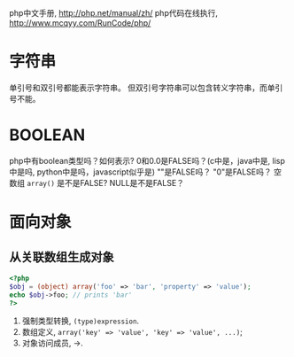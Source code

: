 
php中文手册, http://php.net/manual/zh/
php代码在线执行, http://www.mcqyy.com/RunCode/php/

* 字符串
单引号和双引号都能表示字符串。
但双引号字符串可以包含转义字符串，而单引号不能。

* BOOLEAN
php中有boolean类型吗？如何表示?
0和0.0是FALSE吗？(c中是，java中是, lisp中是吗, python中是吗，javascript似乎是)
""是FALSE吗？
"0"是FALSE吗？
空数组 =array()= 是不是FALSE?
NULL是不是FALSE？

* 面向对象
** 从关联数组生成对象
#+BEGIN_SRC php
<?php
$obj = (object) array('foo' => 'bar', 'property' => 'value');
echo $obj->foo; // prints 'bar'
?>
#+END_SRC

1. 强制类型转换, =(type)expression=.
2. 数组定义, ~array('key' => 'value', 'key' => 'value', ...)~;
3. 对象访问成员, ->.
